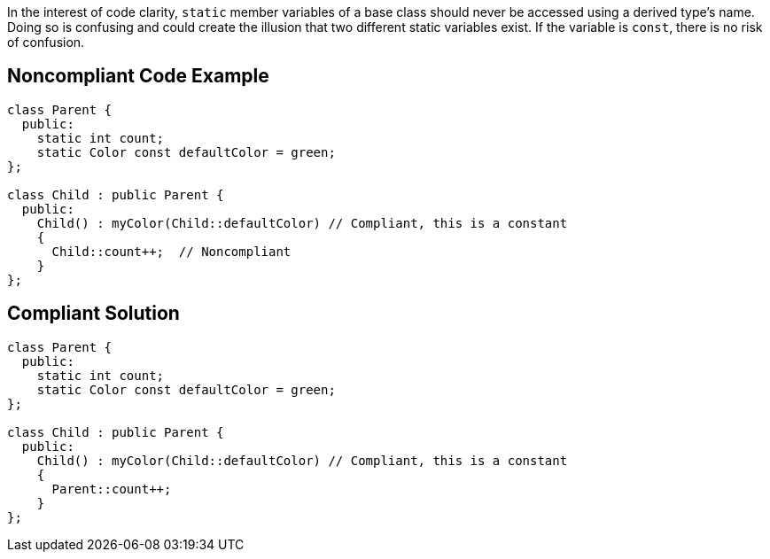 In the interest of code clarity, ``++static++`` member variables of a base class should never be accessed using a derived type's name. Doing so is confusing and could create the illusion that two different static variables exist. If the variable is ``++const++``, there is no risk of confusion.

== Noncompliant Code Example

----
class Parent {
  public:
    static int count;
    static Color const defaultColor = green;
};

class Child : public Parent {
  public:
    Child() : myColor(Child::defaultColor) // Compliant, this is a constant
    {
      Child::count++;  // Noncompliant
    }
};
----

== Compliant Solution

----
class Parent {
  public:
    static int count;
    static Color const defaultColor = green;
};

class Child : public Parent {
  public:
    Child() : myColor(Child::defaultColor) // Compliant, this is a constant 
    {
      Parent::count++;
    }
};
----
